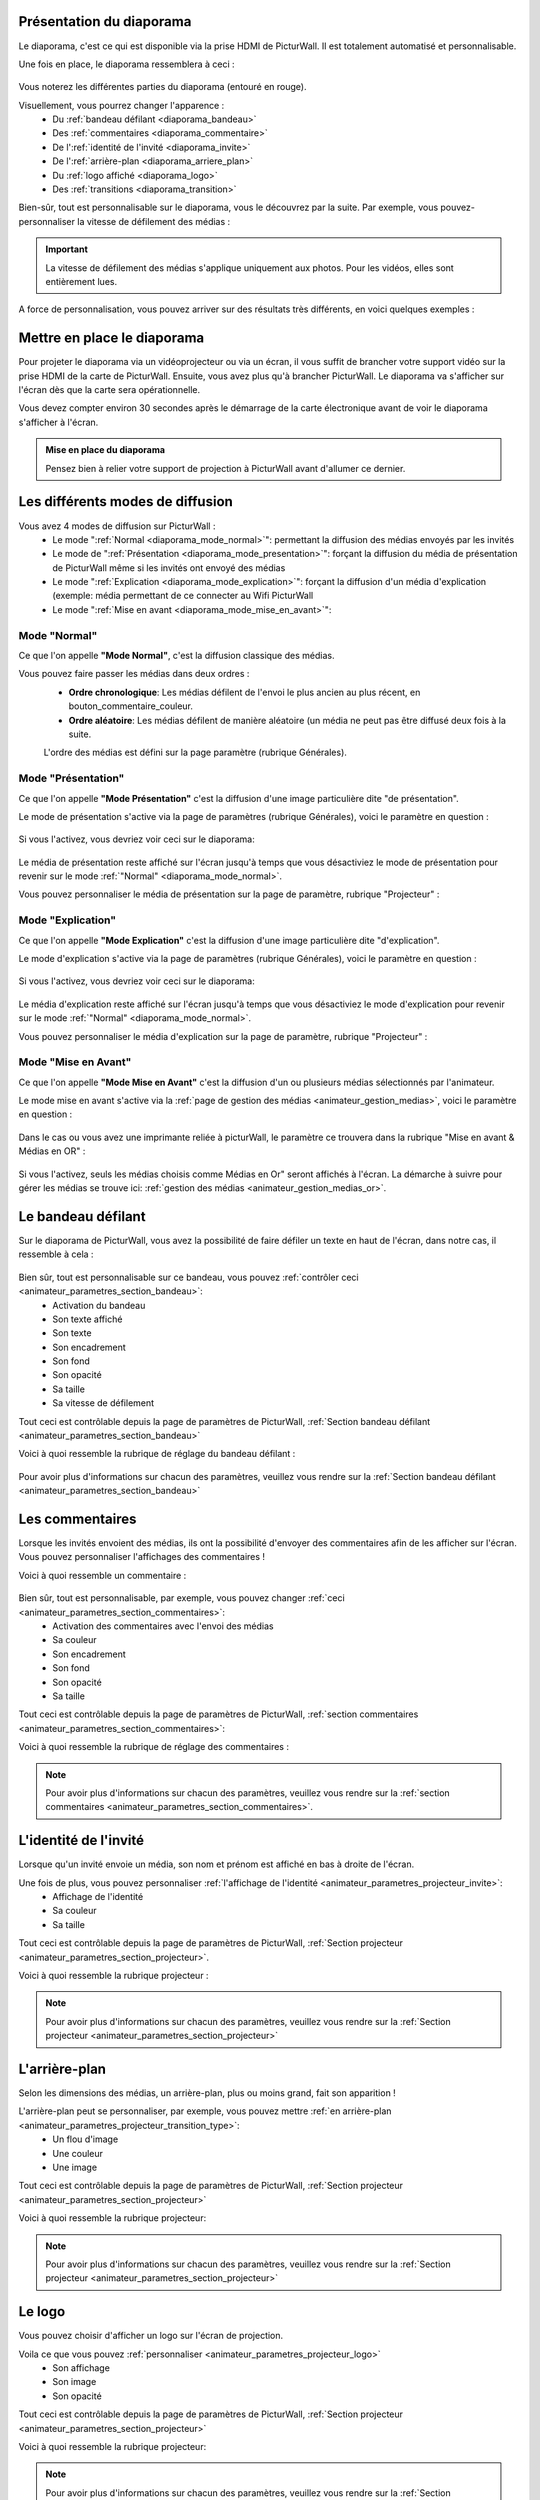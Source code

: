 .. _diaporama:

Présentation du diaporama
===============================

Le diaporama, c'est ce qui est disponible via la prise HDMI de PicturWall.
Il est totalement automatisé et personnalisable.

Une fois en place, le diaporama ressemblera à ceci :

.. figure:: _images/diaporama.jpg
   :alt: Diaporama de PicturWall.
   :align: center

Vous noterez les différentes parties du diaporama (entouré en rouge).


Visuellement, vous pourrez changer l'apparence :
 * Du :ref:`bandeau défilant <diaporama_bandeau>`
 * Des :ref:`commentaires <diaporama_commentaire>`
 * De l':ref:`identité de l'invité <diaporama_invite>`
 * De l':ref:`arrière-plan <diaporama_arriere_plan>`
 * Du :ref:`logo affiché <diaporama_logo>`
 * Des :ref:`transitions <diaporama_transition>`

Bien-sûr, tout est personnalisable sur le diaporama, vous le découvrez par la suite.
Par exemple, vous pouvez-personnaliser la vitesse de défilement des médias :

.. figure:: ../panel_animateur/_images/parametres/projecteur/parametres_projecteur_vitesse.PNG
   :alt: Paramètre: Vitesse de défilement des médias.
   :align: center

.. admonition:: Important

   La vitesse de défilement des médias s'applique uniquement aux photos. Pour les vidéos, elles sont entièrement lues.

A force de personnalisation, vous pouvez arriver sur des résultats très différents, en voici quelques exemples :

.. figure:: _images/diaporama_custom1.PNG
   :alt: Diaporama: Affichage custom
   :align: center

.. figure:: _images/diaporama_custom2.PNG
   :alt: Diaporama: Affichage custom
   :align: center

.. figure:: _images/diaporama_custom3.PNG
   :alt: Diaporama: Affichage custom
   :align: center


Mettre en place le diaporama
================================

Pour projeter le diaporama via un vidéoprojecteur ou via un écran, il vous suffit de brancher votre support vidéo sur la prise HDMI de la carte de PicturWall.
Ensuite, vous avez plus qu'à brancher PicturWall. Le diaporama va s'afficher sur l'écran dès que la carte sera opérationnelle.

Vous devez compter environ 30 secondes après le démarrage de la carte électronique avant de voir le diaporama s'afficher à l'écran.

.. admonition:: Mise en place du diaporama

    Pensez bien à relier votre support de projection à PicturWall avant d'allumer ce dernier.

.. _diaporama_modes:

Les différents modes de diffusion
==================================

Vous avez 4 modes de diffusion sur PicturWall :
 * Le mode ":ref:`Normal <diaporama_mode_normal>`": permettant la diffusion des médias envoyés par les invités
 * Le mode de ":ref:`Présentation <diaporama_mode_presentation>`": forçant la diffusion du média de présentation de PicturWall même si les invités ont envoyé des médias
 * Le mode ":ref:`Explication <diaporama_mode_explication>`": forçant la diffusion d'un média d'explication (exemple: média permettant de ce connecter au Wifi PicturWall
 * Le mode ":ref:`Mise en avant <diaporama_mode_mise_en_avant>`":


.. _diaporama_mode_normal:

Mode "Normal"
-----------------

Ce que l'on appelle **"Mode Normal"**, c'est la diffusion classique des médias.

Vous pouvez faire passer les médias dans deux ordres :
 * **Ordre chronologique**: Les médias défilent de l'envoi le plus ancien au plus récent, en bouton_commentaire_couleur.
 * **Ordre aléatoire**: Les médias défilent de manière aléatoire (un média ne peut pas être diffusé deux fois à la suite.

 L'ordre des médias est défini sur la page paramètre (rubrique Générales).

.. _diaporama_mode_presentation:

Mode "Présentation"
------------------------

Ce que l'on appelle **"Mode Présentation"** c'est la diffusion d'une image particulière dite "de présentation".

Le mode de présentation s'active via la page de paramètres (rubrique Générales), voici le paramètre en question :

.. figure:: ../panel_animateur/_images/parametres/general/parametres_general_mode_presentation.PNG
   :alt: Paramètre: mode de présentation.
   :align: center

Si vous l'activez, vous devriez voir ceci sur le diaporama:

.. figure:: _images/diaporama_presentation.PNG
   :alt: Diaporama, Mode de présentation de PicturWall.
   :align: center

Le média de présentation reste affiché sur l'écran jusqu'à temps que vous désactiviez le mode de présentation pour revenir sur le mode :ref:`"Normal" <diaporama_mode_normal>`.

Vous pouvez personnaliser le média de présentation sur la page de paramètre, rubrique "Projecteur" :

.. figure:: ../panel_animateur/_images/parametres/projecteur/parametres_projecteur_demarrage.PNG
   :alt: Paramètre: mode de présentation, choix de l'image.
   :align: center

.. _diaporama_mode_explication:

Mode "Explication"
---------------------

Ce que l'on appelle **"Mode Explication"** c'est la diffusion d'une image particulière dite "d'explication".

Le mode d'explication s'active via la page de paramètres (rubrique Générales), voici le paramètre en question :

.. figure:: ../panel_animateur/_images/parametres/general/parametres_general_mode_explication.PNG
   :alt: Paramètre: mode d'explication.
   :align: center

Si vous l'activez, vous devriez voir ceci sur le diaporama:

.. figure:: _images/diaporama_tuto.PNG
   :alt: Diaporama, Mode d'explication de PicturWall.
   :align: center

Le média d'explication reste affiché sur l'écran jusqu'à temps que vous désactiviez le mode d'explication pour revenir sur le mode :ref:`"Normal" <diaporama_mode_normal>`.

Vous pouvez personnaliser le média d'explication sur la page de paramètre, rubrique "Projecteur" :

.. figure:: ../panel_animateur/_images/parametres/projecteur/parametres_projecteur_explication.PNG
   :alt: Paramètre: mode d'explication, choix de l'image.
   :align: center


.. _diaporama_mode_mise_en_avant:

Mode "Mise en Avant"
---------------------

Ce que l'on appelle **"Mode Mise en Avant"** c'est la diffusion d'un ou plusieurs médias sélectionnés par l'animateur.

Le mode mise en avant s'active via la :ref:`page de gestion des médias <animateur_gestion_medias>`, voici le paramètre en question :

.. figure:: ../panel_animateur/_images/gestion_medias/gestion_medias_avant.PNG
   :alt: Gestion des médias: Médias mis en avant.
   :align: center

Dans le cas ou vous avez une imprimante reliée à picturWall, le paramètre ce trouvera dans la rubrique "Mise en avant & Médias en OR" :

.. figure:: ../panel_animateur/_images/gestion_medias/gestion_medias_avant_or.PNG
   :alt: Gestion des médias: Médias mis en avant & médias en OR.
   :align: center

Si vous l'activez, seuls les médias choisis comme Médias en Or" seront affichés à l'écran. La démarche à suivre pour gérer les médias se trouve ici: :ref:`gestion des médias <animateur_gestion_medias_or>`.



.. figure:: ../panel_animateur/_images/parametres/projecteur/parametres_projecteur_explication.PNG
   :alt: Paramètre: mode d'explication, choix de l'image.
   :align: center


.. _diaporama_bandeau:

Le bandeau défilant
======================

Sur le diaporama de PicturWall, vous avez la possibilité de faire défiler un texte en haut de l'écran, dans notre cas, il ressemble à cela :

.. figure:: _images/diaporama_bandeau.PNG
   :alt: Paramètre: mode d'explication, choix de l'image.
   :align: center

Bien sûr, tout est personnalisable sur ce bandeau, vous pouvez :ref:`contrôler ceci <animateur_parametres_section_bandeau>`:
 * Activation du bandeau
 * Son texte affiché
 * Son texte
 * Son encadrement
 * Son fond
 * Son opacité
 * Sa taille
 * Sa vitesse de défilement

Tout ceci est contrôlable depuis la page de paramètres de PicturWall, :ref:`Section bandeau défilant <animateur_parametres_section_bandeau>`

Voici à quoi ressemble la rubrique de réglage du bandeau défilant :

.. figure:: ../panel_animateur/_images/parametres/bandeau/parametres_bandeau.PNG
   :alt: Paramètre: Rubrique bandeau défilant.
   :align: center

Pour avoir plus d'informations sur chacun des paramètres, veuillez vous rendre sur la :ref:`Section bandeau défilant <animateur_parametres_section_bandeau>`


.. _diaporama_commentaire:

Les commentaires
======================

Lorsque les invités envoient des médias, ils ont la possibilité d'envoyer des commentaires afin de les afficher sur l'écran. Vous pouvez personnaliser l'affichages des commentaires !

Voici à quoi ressemble un commentaire :

.. figure:: _images/diaporama_commentaire.PNG
   :alt: Exemple de commentaire sur PicturWall
   :align: center

Bien sûr, tout est personnalisable, par exemple, vous pouvez changer :ref:`ceci <animateur_parametres_section_commentaires>`:
 * Activation des commentaires avec l'envoi des médias
 * Sa couleur
 * Son encadrement
 * Son fond
 * Son opacité
 * Sa taille

Tout ceci est contrôlable depuis la page de paramètres de PicturWall, :ref:`section commentaires <animateur_parametres_section_commentaires>`:

Voici à quoi ressemble la rubrique de réglage des commentaires :

.. figure:: ../panel_animateur/_images/parametres/commentaires/parametres_commentaires.PNG
   :alt: Paramètre: Rubrique commentaires.
   :align: center

.. note:: Pour avoir plus d'informations sur chacun des paramètres, veuillez vous rendre sur la :ref:`section commentaires <animateur_parametres_section_commentaires>`.


.. _diaporama_invite:

L'identité de l'invité
========================

Lorsque qu'un invité envoie un média, son nom et prénom est affiché en bas à droite de l'écran.

Une fois de plus, vous pouvez personnaliser :ref:`l'affichage de l'identité <animateur_parametres_projecteur_invite>`:
 * Affichage de l'identité
 * Sa couleur
 * Sa taille

Tout ceci est contrôlable depuis la page de paramètres de PicturWall, :ref:`Section projecteur <animateur_parametres_section_projecteur>`.

Voici à quoi ressemble la rubrique projecteur :

.. figure:: ../panel_animateur/_images/parametres/projecteur/parametres_projecteur.PNG
   :alt: Paramètre: Rubrique projecteur.
   :align: center

.. note:: Pour avoir plus d'informations sur chacun des paramètres, veuillez vous rendre sur la :ref:`Section projecteur <animateur_parametres_section_projecteur>`


.. _diaporama_arriere_plan:

L'arrière-plan
========================

Selon les dimensions des médias, un arrière-plan, plus ou moins grand, fait son apparition !

L'arrière-plan peut se personnaliser, par exemple, vous pouvez mettre :ref:`en arrière-plan <animateur_parametres_projecteur_transition_type>`:
 * Un flou d'image
 * Une couleur
 * Une image

Tout ceci est contrôlable depuis la page de paramètres de PicturWall, :ref:`Section projecteur <animateur_parametres_section_projecteur>`

Voici à quoi ressemble la rubrique projecteur:

.. figure:: ../panel_animateur/_images/parametres/projecteur/parametres_projecteur.PNG
   :alt: Paramètre: Rubrique projecteur.
   :align: center

.. note:: Pour avoir plus d'informations sur chacun des paramètres, veuillez vous rendre sur la :ref:`Section projecteur <animateur_parametres_section_projecteur>`


.. _diaporama_logo:

Le logo
============

Vous pouvez choisir d'afficher un logo sur l'écran de projection.

Voila ce que vous pouvez :ref:`personnaliser <animateur_parametres_projecteur_logo>`
 * Son affichage
 * Son image
 * Son opacité

Tout ceci est contrôlable depuis la page de paramètres de PicturWall, :ref:`Section projecteur <animateur_parametres_section_projecteur>`

Voici à quoi ressemble la rubrique projecteur:

.. figure:: ../panel_animateur/_images/parametres/projecteur/parametres_projecteur.PNG
   :alt: Paramètre: Rubrique projecteur.
   :align: center

.. note:: Pour avoir plus d'informations sur chacun des paramètres, veuillez vous rendre sur la :ref:`Section projecteur <animateur_parametres_section_projecteur>`


.. _diaporama_transition:

Les transitions
=================

Entre les médias, il y a des transitions, que vous pouvez :ref:`personnaliser <animateur_parametres_section_projecteur>`:
 * Leurs types
 * Leurs durées

Tout ceci est contrôlable depuis la page de paramètres de PicturWall, :ref:`Section projecteur <animateur_parametres_section_projecteur>`

Voici à quoi ressemble la rubrique projecteur:

.. figure:: ../panel_animateur/_images/parametres/projecteur/parametres_projecteur.PNG
   :alt: Paramètre: Rubrique projecteur.
   :align: center

.. note:: Pour avoir plus d'informations sur chacun des paramètres, veuillez vous rendre sur la rubrique associée :ref:`personnaliser <animateur_parametres_section_projecteur>`


.. _picturwall.tv: http://picturwall.tv/
